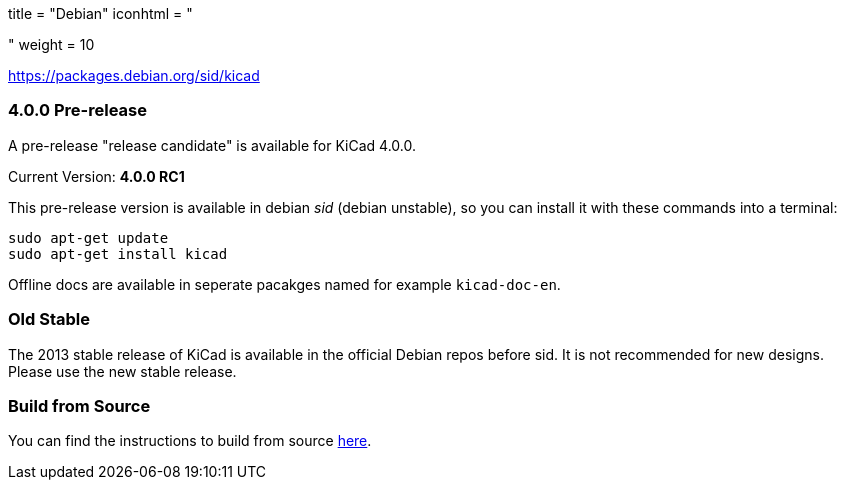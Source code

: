 +++
title = "Debian"
iconhtml = "<div class='fl-debian'></div>"
weight = 10
+++

https://packages.debian.org/sid/kicad

=== 4.0.0 Pre-release

A pre-release "release candidate" is available for KiCad 4.0.0.

Current Version: *4.0.0 RC1*

This pre-release version is available in debian _sid_ (debian unstable), so you can install it with these commands into a terminal:

[source,bash]
sudo apt-get update
sudo apt-get install kicad

Offline docs are available in seperate pacakges named for example `kicad-doc-en`.

=== Old Stable
The 2013 stable release of KiCad is available in the official Debian repos before sid.
It is not recommended for new designs. Please use the new stable release.

=== Build from Source
You can find the instructions to build from source link:http://ci.kicad-pcb.org/job/kicad-doxygen/ws/Documentation/doxygen/html/md_Documentation_development_compiling.html#build_linux[here].